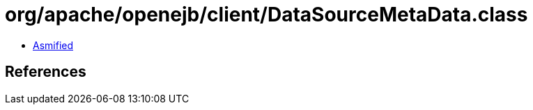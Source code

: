 = org/apache/openejb/client/DataSourceMetaData.class

 - link:DataSourceMetaData-asmified.java[Asmified]

== References

